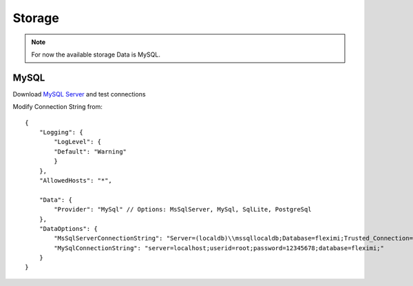 Storage
=======

.. note::

    For now the available storage Data is MySQL.

MySQL
-----

Download `MySQL Server <https://dev.mysql.com/downloads/mysql/>`_ and test connections

Modify Connection String from::

    {
        "Logging": {
            "LogLevel": {
            "Default": "Warning"
            }
        },
        "AllowedHosts": "*",

        "Data": {
            "Provider": "MySql" // Options: MsSqlServer, MySql, SqlLite, PostgreSql
        },
        "DataOptions": {
            "MsSqlServerConnectionString": "Server=(localdb)\\mssqllocaldb;Database=fleximi;Trusted_Connection=True;MultipleActiveResultSets=true",
            "MySqlConnectionString": "server=localhost;userid=root;password=12345678;database=fleximi;"
        }
    }

